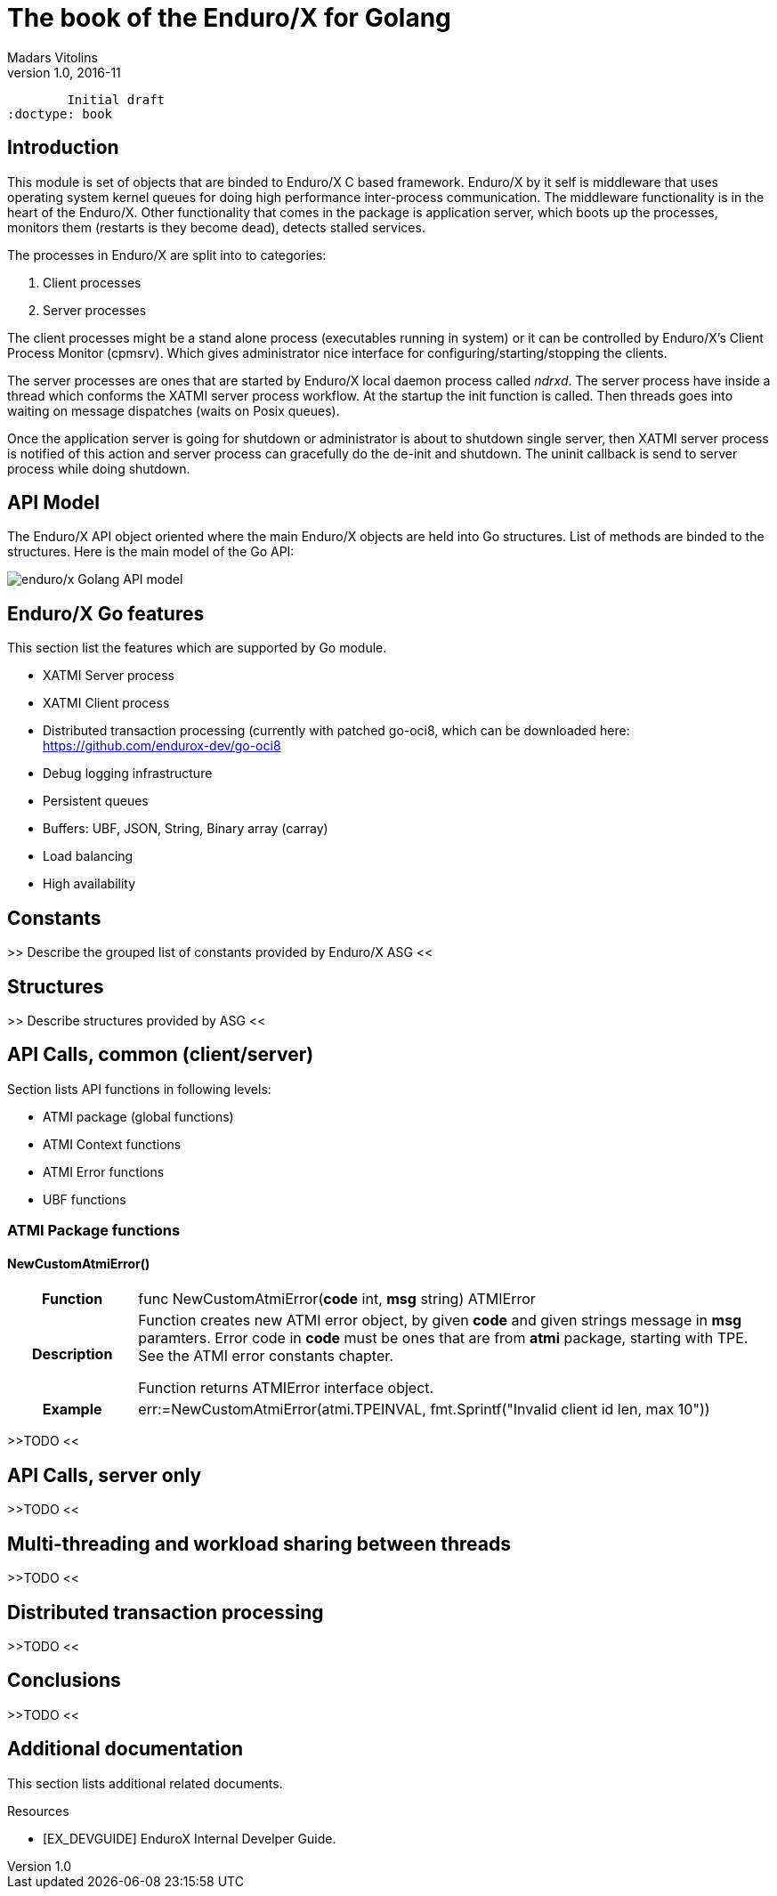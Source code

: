 The book of the Enduro/X for Golang
===================================
Madars Vitolins
v1.0, 2016-11:
	Initial draft
:doctype: book

== Introduction

This module is set of objects that are binded to Enduro/X C based framework. 
Enduro/X by it self is middleware that uses operating system kernel queues for 
doing high performance inter-process communication. The middleware functionality 
is in the heart of the Enduro/X. Other functionality that comes in the package
is application server, which boots up the processes, monitors them (restarts is
they become dead), detects stalled services.

The processes in Enduro/X are split into to categories:

1. Client processes

2. Server processes

The client processes might be a stand alone process (executables running in system)
or it can be controlled by Enduro/X's Client Process Monitor (cpmsrv). Which gives
administrator nice interface for configuring/starting/stopping the clients.

The server processes are ones that are started by Enduro/X local daemon process
called 'ndrxd'. The server process have inside a thread which conforms the XATMI
server process workflow. At the startup the init function is called. Then threads
goes into waiting on message dispatches (waits on Posix queues). 

Once the application server is going for shutdown or administrator is about to
shutdown single server, then XATMI server process is notified of this action
and server process can gracefully do the de-init and shutdown. The uninit callback
is send to server process while doing shutdown.


== API Model

The Enduro/X API object oriented where the main Enduro/X objects are held into Go
structures. List of methods are binded to the structures. Here is the main model
of the Go API:

image:images/class_diagram.png[caption="Figure 1: ", title="API Model", alt="enduro/x Golang API model"]


== Enduro/X Go features

This section list the features which are supported by Go module.

- XATMI Server process

- XATMI Client process

- Distributed transaction processing (currently with patched go-oci8, which can 
be downloaded here: https://github.com/endurox-dev/go-oci8

- Debug logging infrastructure 

- Persistent queues

- Buffers: UBF, JSON, String, Binary array (carray)

- Load balancing

- High availability

== Constants

>> Describe the grouped list of constants provided by Enduro/X ASG <<

== Structures

>> Describe structures provided by ASG <<

== API Calls, common (client/server)

Section lists API functions in following levels:

- ATMI package (global functions)

- ATMI Context functions

- ATMI Error functions

- UBF functions

=== ATMI Package functions

==== NewCustomAtmiError()

[cols="h,5a"]
|===
| Function
| func NewCustomAtmiError(*code* int, *msg* string) ATMIError
| Description
| Function creates new ATMI error object, by given *code* and given strings message in
*msg* paramters. Error code in *code* must be ones that are from *atmi* package, starting with TPE. See the ATMI error constants chapter.

Function returns ATMIError interface object.

| Example
| err:=NewCustomAtmiError(atmi.TPEINVAL, fmt.Sprintf("Invalid client id len, max 10"))
|===



>>TODO <<

== API Calls, server only

>>TODO <<

== Multi-threading and workload sharing between threads

>>TODO <<

== Distributed transaction processing

>>TODO <<

== Conclusions

>>TODO <<

:numbered!:

[bibliography]
Additional documentation 
------------------------
This section lists additional related documents.

[bibliography]
.Resources
- [[[EX_DEVGUIDE]]] EnduroX Internal Develper Guide.


////////////////////////////////////////////////////////////////
The index is normally left completely empty, it's contents being
generated automatically by the DocBook toolchain.
////////////////////////////////////////////////////////////////
